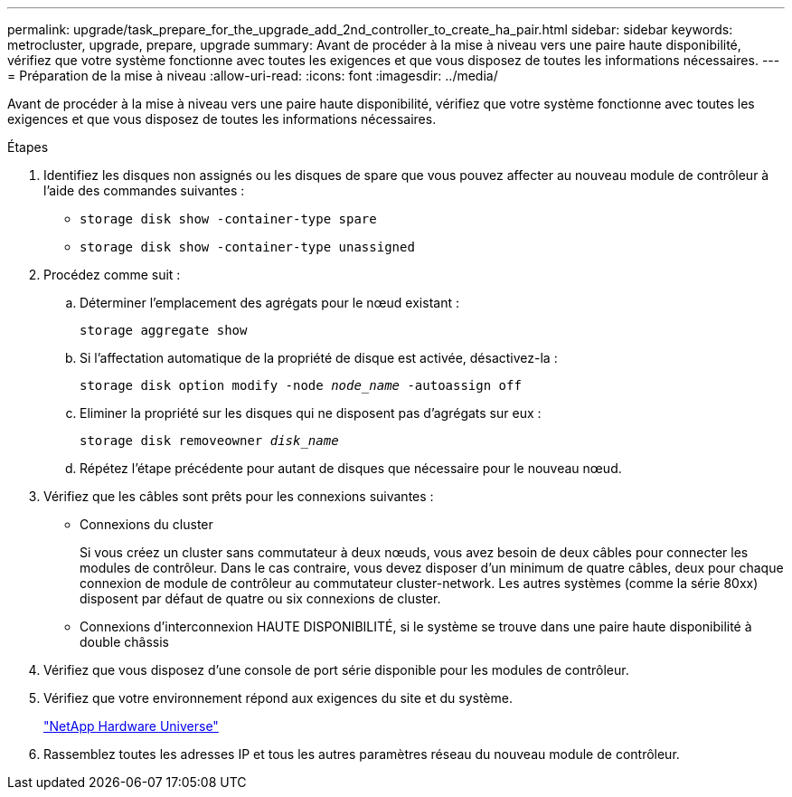 ---
permalink: upgrade/task_prepare_for_the_upgrade_add_2nd_controller_to_create_ha_pair.html 
sidebar: sidebar 
keywords: metrocluster, upgrade, prepare, upgrade 
summary: Avant de procéder à la mise à niveau vers une paire haute disponibilité, vérifiez que votre système fonctionne avec toutes les exigences et que vous disposez de toutes les informations nécessaires. 
---
= Préparation de la mise à niveau
:allow-uri-read: 
:icons: font
:imagesdir: ../media/


[role="lead"]
Avant de procéder à la mise à niveau vers une paire haute disponibilité, vérifiez que votre système fonctionne avec toutes les exigences et que vous disposez de toutes les informations nécessaires.

.Étapes
. Identifiez les disques non assignés ou les disques de spare que vous pouvez affecter au nouveau module de contrôleur à l'aide des commandes suivantes :
+
** `storage disk show -container-type spare`
** `storage disk show -container-type unassigned`


. Procédez comme suit :
+
.. Déterminer l'emplacement des agrégats pour le nœud existant :
+
`storage aggregate show`

.. Si l'affectation automatique de la propriété de disque est activée, désactivez-la :
+
`storage disk option modify -node _node_name_ -autoassign off`

.. Eliminer la propriété sur les disques qui ne disposent pas d'agrégats sur eux :
+
`storage disk removeowner _disk_name_`

.. Répétez l'étape précédente pour autant de disques que nécessaire pour le nouveau nœud.


. Vérifiez que les câbles sont prêts pour les connexions suivantes :
+
** Connexions du cluster
+
Si vous créez un cluster sans commutateur à deux nœuds, vous avez besoin de deux câbles pour connecter les modules de contrôleur. Dans le cas contraire, vous devez disposer d'un minimum de quatre câbles, deux pour chaque connexion de module de contrôleur au commutateur cluster-network. Les autres systèmes (comme la série 80xx) disposent par défaut de quatre ou six connexions de cluster.

** Connexions d'interconnexion HAUTE DISPONIBILITÉ, si le système se trouve dans une paire haute disponibilité à double châssis


. Vérifiez que vous disposez d'une console de port série disponible pour les modules de contrôleur.
. Vérifiez que votre environnement répond aux exigences du site et du système.
+
https://hwu.netapp.com["NetApp Hardware Universe"^]

. Rassemblez toutes les adresses IP et tous les autres paramètres réseau du nouveau module de contrôleur.

